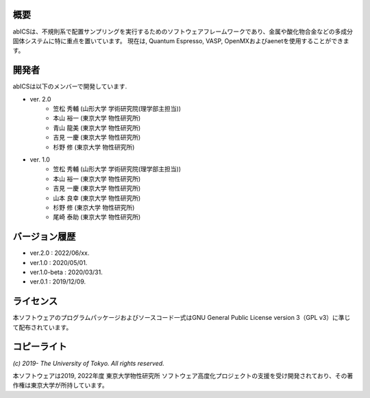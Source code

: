 .. pyMC documentation master file, created by
   sphinx-quickstart on Wed Jul 31 13:13:22 2019.
   You can adapt this file completely to your liking, but it should at least
   contain the root `toctree` directive.

概要
------------------------------------------
abICSは、不規則系で配置サンプリングを実行するためのソフトウェアフレームワークであり、金属や酸化物合金などの多成分固体システムに特に重点を置いています。
現在は, Quantum Espresso, VASP, OpenMXおよびaenetを使用することができます。

開発者
------------------------------------------
abICSは以下のメンバーで開発しています.

- ver. 2.0
   - 笠松 秀輔 (山形大学 学術研究院(理学部主担当))
   - 本山 裕一 (東京大学 物性研究所)
   - 青山 龍美 (東京大学 物性研究所)
   - 吉見 一慶 (東京大学 物性研究所)
   - 杉野 修 (東京大学 物性研究所)

- ver. 1.0
   - 笠松 秀輔 (山形大学 学術研究院(理学部主担当))
   - 本山 裕一 (東京大学 物性研究所)
   - 吉見 一慶 (東京大学 物性研究所)
   - 山本 良幸 (東京大学 物性研究所)
   - 杉野 修 (東京大学 物性研究所)
   - 尾崎 泰助 (東京大学 物性研究所)

   
バージョン履歴
------------------------------------------

- ver.2.0      : 2022/06/xx.
- ver.1.0      : 2020/05/01.
- ver.1.0-beta : 2020/03/31.
- ver.0.1      : 2019/12/09.


ライセンス
--------------
本ソフトウェアのプログラムパッケージおよびソースコード一式はGNU General Public License version 3（GPL v3）に準じて配布されています。

コピーライト
------------------

*(c) 2019- The University of Tokyo. All rights reserved.*

本ソフトウェアは2019, 2022年度 東京大学物性研究所 ソフトウェア高度化プロジェクトの支援を受け開発されており、その著作権は東京大学が所持しています。

